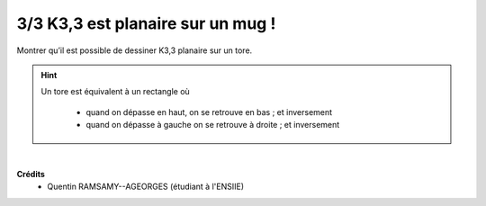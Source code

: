===================================================
3/3 K3,3 est planaire sur un mug !
===================================================

.. image:: https://img.shields.io/badge/correction-vérifiée-green.svg?style=flat&amp;colorA=E1523D&amp;colorB=007D8A
   :alt: correction vérifiée

Montrer qu’il est possible de dessiner K3,3 planaire sur un tore.

.. hint::

	Un tore est équivalent à un rectangle où

		* quand on dépasse en haut, on se retrouve en bas ; et inversement
		* quand on dépasse à gauche on se retrouve à droite ; et inversement

.. image:: /assets/math/graph/exercice/p3d.png

|

**Crédits**
	* Quentin RAMSAMY--AGEORGES (étudiant à l'ENSIIE)